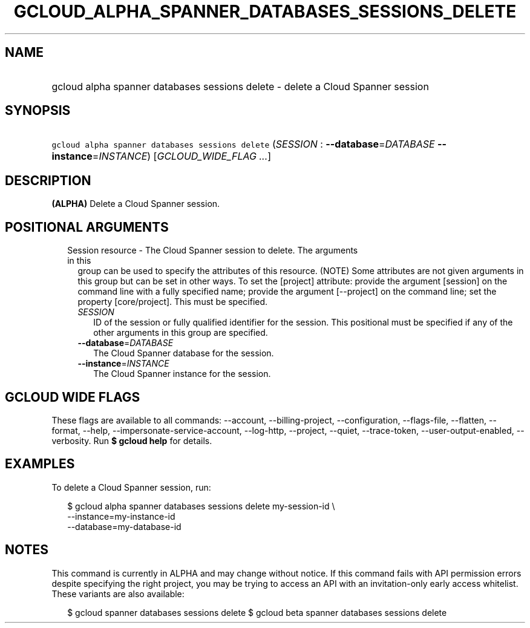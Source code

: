 
.TH "GCLOUD_ALPHA_SPANNER_DATABASES_SESSIONS_DELETE" 1



.SH "NAME"
.HP
gcloud alpha spanner databases sessions delete \- delete a Cloud Spanner session



.SH "SYNOPSIS"
.HP
\f5gcloud alpha spanner databases sessions delete\fR (\fISESSION\fR\ :\ \fB\-\-database\fR=\fIDATABASE\fR\ \fB\-\-instance\fR=\fIINSTANCE\fR) [\fIGCLOUD_WIDE_FLAG\ ...\fR]



.SH "DESCRIPTION"

\fB(ALPHA)\fR Delete a Cloud Spanner session.



.SH "POSITIONAL ARGUMENTS"

.RS 2m
.TP 2m

Session resource \- The Cloud Spanner session to delete. The arguments in this
group can be used to specify the attributes of this resource. (NOTE) Some
attributes are not given arguments in this group but can be set in other ways.
To set the [project] attribute: provide the argument [session] on the command
line with a fully specified name; provide the argument [\-\-project] on the
command line; set the property [core/project]. This must be specified.

.RS 2m
.TP 2m
\fISESSION\fR
ID of the session or fully qualified identifier for the session. This positional
must be specified if any of the other arguments in this group are specified.

.TP 2m
\fB\-\-database\fR=\fIDATABASE\fR
The Cloud Spanner database for the session.

.TP 2m
\fB\-\-instance\fR=\fIINSTANCE\fR
The Cloud Spanner instance for the session.


.RE
.RE
.sp

.SH "GCLOUD WIDE FLAGS"

These flags are available to all commands: \-\-account, \-\-billing\-project,
\-\-configuration, \-\-flags\-file, \-\-flatten, \-\-format, \-\-help,
\-\-impersonate\-service\-account, \-\-log\-http, \-\-project, \-\-quiet,
\-\-trace\-token, \-\-user\-output\-enabled, \-\-verbosity. Run \fB$ gcloud
help\fR for details.



.SH "EXAMPLES"

To delete a Cloud Spanner session, run:

.RS 2m
$ gcloud alpha spanner databases sessions delete my\-session\-id \e
    \-\-instance=my\-instance\-id
    \-\-database=my\-database\-id
.RE



.SH "NOTES"

This command is currently in ALPHA and may change without notice. If this
command fails with API permission errors despite specifying the right project,
you may be trying to access an API with an invitation\-only early access
whitelist. These variants are also available:

.RS 2m
$ gcloud spanner databases sessions delete
$ gcloud beta spanner databases sessions delete
.RE

